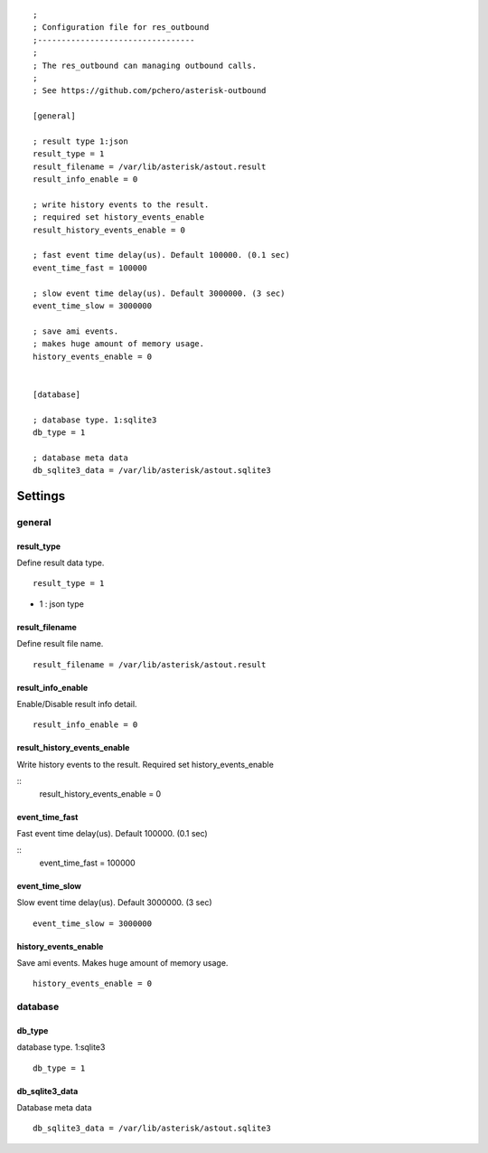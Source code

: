 .. configuration

::

   ;
   ; Configuration file for res_outbound
   ;---------------------------------
   ;
   ; The res_outbound can managing outbound calls.
   ;
   ; See https://github.com/pchero/asterisk-outbound
   
   [general]
   
   ; result type 1:json
   result_type = 1
   result_filename = /var/lib/asterisk/astout.result
   result_info_enable = 0
   
   ; write history events to the result.
   ; required set history_events_enable
   result_history_events_enable = 0
   
   ; fast event time delay(us). Default 100000. (0.1 sec)
   event_time_fast = 100000
   
   ; slow event time delay(us). Default 3000000. (3 sec)
   event_time_slow = 3000000
   
   ; save ami events.
   ; makes huge amount of memory usage.
   history_events_enable = 0
   
   
   [database]
   
   ; database type. 1:sqlite3
   db_type = 1
   
   ; database meta data
   db_sqlite3_data = /var/lib/asterisk/astout.sqlite3


Settings
========

general
-------

result_type
+++++++++++
Define result data type.

::

   result_type = 1

* 1 : json type

result_filename
+++++++++++++++
Define result file name.

::

   result_filename = /var/lib/asterisk/astout.result

result_info_enable
++++++++++++++++++
Enable/Disable result info detail.

::

   result_info_enable = 0

result_history_events_enable
++++++++++++++++++++++++++++
Write history events to the result. Required set history_events_enable

::
   result_history_events_enable = 0
   
event_time_fast
+++++++++++++++
Fast event time delay(us). Default 100000. (0.1 sec)

::
   event_time_fast = 100000

event_time_slow
+++++++++++++++
Slow event time delay(us). Default 3000000. (3 sec)

::

   event_time_slow = 3000000

history_events_enable
+++++++++++++++++++++
Save ami events. Makes huge amount of memory usage.

::

   history_events_enable = 0

database
--------

db_type
+++++++
database type. 1:sqlite3

::

   db_type = 1

db_sqlite3_data
+++++++++++++++
Database meta data

::

   db_sqlite3_data = /var/lib/asterisk/astout.sqlite3


